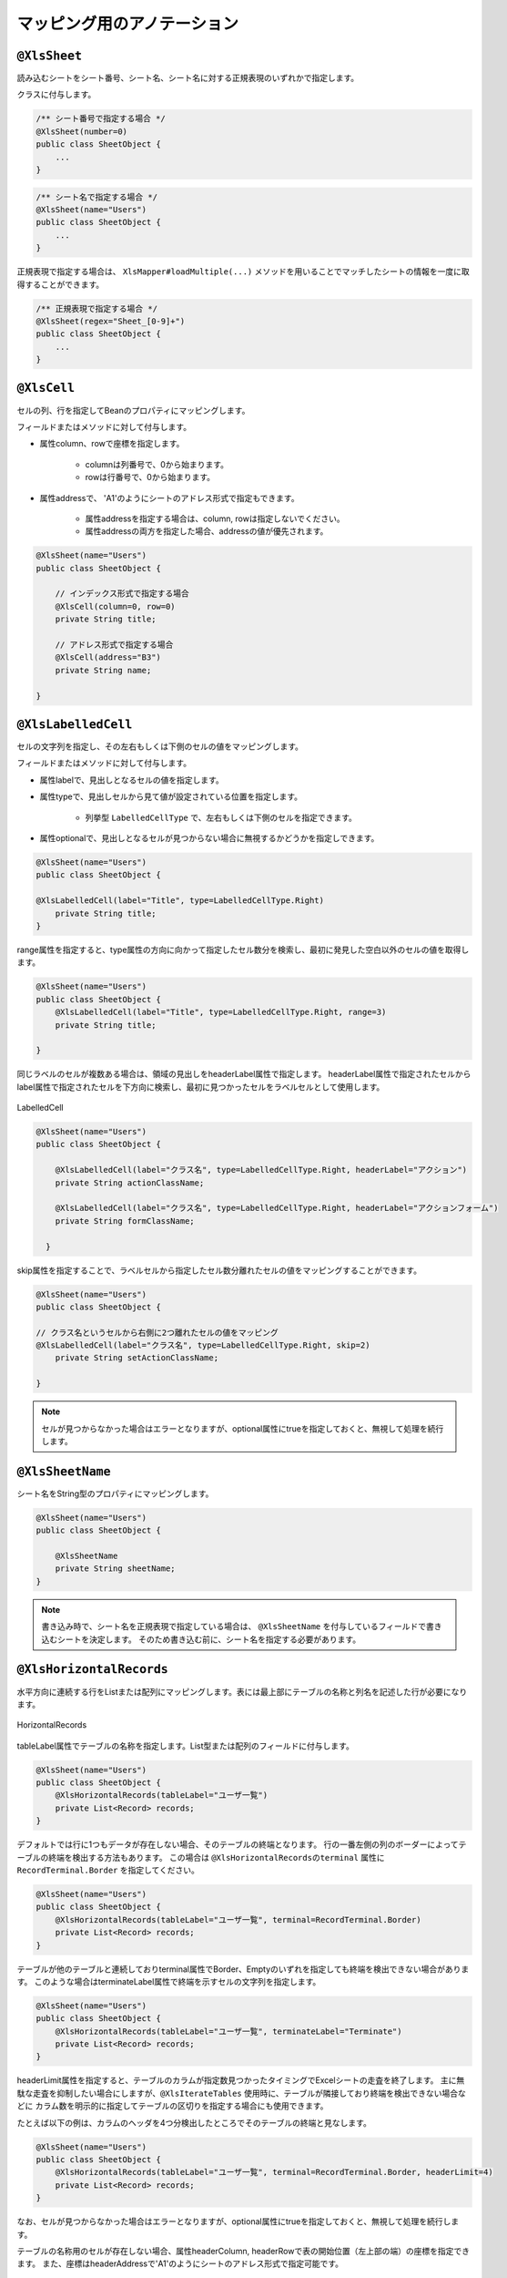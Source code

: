 --------------------------------------
マッピング用のアノテーション
--------------------------------------

^^^^^^^^^^^^^^^^^^^^^^^^^^^^^^^^
``@XlsSheet``
^^^^^^^^^^^^^^^^^^^^^^^^^^^^^^^^

読み込むシートをシート番号、シート名、シート名に対する正規表現のいずれかで指定します。

クラスに付与します。

.. sourcecode:: java
    
    /** シート番号で指定する場合 */
    @XlsSheet(number=0)
    public class SheetObject {
        ...
    }


.. sourcecode:: java
    
    /** シート名で指定する場合 */
    @XlsSheet(name="Users")
    public class SheetObject {
        ...
    }



正規表現で指定する場合は、 ``XlsMapper#loadMultiple(...)`` メソッドを用いることでマッチしたシートの情報を一度に取得することができます。

.. sourcecode:: java
    
    /** 正規表現で指定する場合 */
    @XlsSheet(regex="Sheet_[0-9]+")
    public class SheetObject {
        ...
    }


^^^^^^^^^^^^^^^^^^^^^^^^^^^^^^^^
``@XlsCell``
^^^^^^^^^^^^^^^^^^^^^^^^^^^^^^^^

セルの列、行を指定してBeanのプロパティにマッピングします。

フィールドまたはメソッドに対して付与します。

* 属性column、rowで座標を指定します。
   
   * columnは列番号で、0から始まります。
   * rowは行番号で、0から始まります。
    
* 属性addressで、 'A1'のようにシートのアドレス形式で指定もできます。
   
   * 属性addressを指定する場合は、column, rowは指定しないでください。
   * 属性addressの両方を指定した場合、addressの値が優先されます。


.. sourcecode:: java
    
    @XlsSheet(name="Users")
    public class SheetObject {
        
        // インデックス形式で指定する場合
        @XlsCell(column=0, row=0)
        private String title;
        
        // アドレス形式で指定する場合
        @XlsCell(address="B3")
        private String name;
        
    }


^^^^^^^^^^^^^^^^^^^^^^^^^^^^^^^^
``@XlsLabelledCell``
^^^^^^^^^^^^^^^^^^^^^^^^^^^^^^^^

セルの文字列を指定し、その左右もしくは下側のセルの値をマッピングします。

フィールドまたはメソッドに対して付与します。
 
* 属性labelで、見出しとなるセルの値を指定します。
* 属性typeで、見出しセルから見て値が設定されている位置を指定します。
    
    * 列挙型 ``LabelledCellType`` で、左右もしくは下側のセルを指定できます。
    
* 属性optionalで、見出しとなるセルが見つからない場合に無視するかどうかを指定しできます。
 

.. sourcecode:: java
    
    @XlsSheet(name="Users")
    public class SheetObject {
    
    @XlsLabelledCell(label="Title", type=LabelledCellType.Right)
        private String title;
    }



range属性を指定すると、type属性の方向に向かって指定したセル数分を検索し、最初に発見した空白以外のセルの値を取得します。

.. sourcecode:: java
    
    @XlsSheet(name="Users")
    public class SheetObject {
        @XlsLabelledCell(label="Title", type=LabelledCellType.Right, range=3)
        private String title;
        
    }


同じラベルのセルが複数ある場合は、領域の見出しをheaderLabel属性で指定します。
headerLabel属性で指定されたセルからlabel属性で指定されたセルを下方向に検索し、最初に見つかったセルをラベルセルとして使用します。

.. figure:: ./_static/LabelledCell_headerLabel.png
   :align: center
   
   LabelledCell


.. sourcecode:: java
    
    @XlsSheet(name="Users")
    public class SheetObject {
        
        @XlsLabelledCell(label="クラス名", type=LabelledCellType.Right, headerLabel="アクション")
        private String actionClassName;
        
        @XlsLabelledCell(label="クラス名", type=LabelledCellType.Right, headerLabel="アクションフォーム")
        private String formClassName;
        
      }


skip属性を指定することで、ラベルセルから指定したセル数分離れたセルの値をマッピングすることができます。

.. sourcecode:: java
    
    @XlsSheet(name="Users")
    public class SheetObject {
    
    // クラス名というセルから右側に2つ離れたセルの値をマッピング
    @XlsLabelledCell(label="クラス名", type=LabelledCellType.Right, skip=2)
        private String setActionClassName;
        
    }


.. note:: 
    
    セルが見つからなかった場合はエラーとなりますが、optional属性にtrueを指定しておくと、無視して処理を続行します。



^^^^^^^^^^^^^^^^^^^^^^^^^^^^^^^^
``@XlsSheetName``
^^^^^^^^^^^^^^^^^^^^^^^^^^^^^^^^

シート名をString型のプロパティにマッピングします。

.. sourcecode:: java
    
    @XlsSheet(name="Users")
    public class SheetObject {
        
        @XlsSheetName
        private String sheetName;
    }


.. note:: 
    書き込み時で、シート名を正規表現で指定している場合は、 ``@XlsSheetName`` を付与しているフィールドで書き込むシートを決定します。
    そのため書き込む前に、シート名を指定する必要があります。


^^^^^^^^^^^^^^^^^^^^^^^^^^^^^^^^
``@XlsHorizontalRecords``
^^^^^^^^^^^^^^^^^^^^^^^^^^^^^^^^

水平方向に連続する行をListまたは配列にマッピングします。表には最上部にテーブルの名称と列名を記述した行が必要になります。

.. figure:: ./_static/HorizontalRecord.png
   :align: center
   
   HorizontalRecords


tableLabel属性でテーブルの名称を指定します。List型または配列のフィールドに付与します。

.. sourcecode:: java
    
    @XlsSheet(name="Users")
    public class SheetObject {
        @XlsHorizontalRecords(tableLabel="ユーザ一覧")
        private List<Record> records;
    }


デフォルトでは行に1つもデータが存在しない場合、そのテーブルの終端となります。
行の一番左側の列のボーダーによってテーブルの終端を検出する方法もあります。
この場合は ``@XlsHorizontalRecordsのterminal`` 属性に ``RecordTerminal.Border`` を指定してください。

.. sourcecode:: java
    
    @XlsSheet(name="Users")
    public class SheetObject {
        @XlsHorizontalRecords(tableLabel="ユーザ一覧", terminal=RecordTerminal.Border)
        private List<Record> records;
    }


テーブルが他のテーブルと連続しておりterminal属性でBorder、Emptyのいずれを指定しても終端を検出できない場合があります。
このような場合はterminateLabel属性で終端を示すセルの文字列を指定します。

.. sourcecode:: java
    
    @XlsSheet(name="Users")
    public class SheetObject {
        @XlsHorizontalRecords(tableLabel="ユーザ一覧", terminateLabel="Terminate")
        private List<Record> records;
    }

headerLimit属性を指定すると、テーブルのカラムが指定数見つかったタイミングでExcelシートの走査を終了します。
主に無駄な走査を抑制したい場合にしますが、``@XlsIterateTables`` 使用時に、テーブルが隣接しており終端を検出できない場合などに
カラム数を明示的に指定してテーブルの区切りを指定する場合にも使用できます。

たとえば以下の例は、カラムのヘッダを4つ分検出したところでそのテーブルの終端と見なします。

.. sourcecode:: java
    
    @XlsSheet(name="Users")
    public class SheetObject {
        @XlsHorizontalRecords(tableLabel="ユーザ一覧", terminal=RecordTerminal.Border, headerLimit=4)
        private List<Record> records;
    }


なお、セルが見つからなかった場合はエラーとなりますが、optional属性にtrueを指定しておくと、無視して処理を続行します。


テーブルの名称用のセルが存在しない場合、属性headerColumn, headerRowで表の開始位置（左上部の端）の座標を指定できます。
また、座標はheaderAddressで'A1'のようにシートのアドレス形式で指定可能です。

.. sourcecode:: java
    
    @XlsSheet(name="Users")
    public class SheetObject {
        
        @XlsHorizontalRecords(headerColumn=0, headerRow=1, terminal=RecordTerminal.Border)
        private List<Record> records;
        
        @XlsHorizontalRecords(headerAddress="B13", terminal=RecordTerminal.Border)
        private List<Record> sample;
    
    }

 
 overRecord、remainedRecord属性で、書き込み時のレコードの操作を指定することができます。
 
* overRecored属性で、書き込み時にデータのレコード数に対してシートのレコードが足りない場合の操作を指定します。
    
    * Insertを指定すると行を挿入してレコードを書き込みます。その際に、上部のセルのスタイルなどをコピーします。
    * Copyを指定すると上部のセルを下部にコピーして値を設定します。
    * Breakを指定すると、レコードの書き込みをその時点で止めます。
    
* remainedRecord属性で、書き込み時にデータのレコード数に対してシートのレコードが余っている際の操作を指定します。
    
     * Clearでセルの値をクリアします。
     * Deleteで行を削除します。
     * Noneは何もしません。


.. sourcecode:: java
    
    @XlsSheet(name="Users")
    public class SheetObject {
        @XlsHorizontalRecords(tableLabel="ユーザ一覧", overRecord=OverRecordOperate.Insert, remainedRecord=RemainedRecordOperate.Clear)
        private List<Record> records;
    }


skipEmptyRecord属性で、読み込み時に空のレコードを読み飛ばすことができます。

レコード用のクラスには、レコードを空と判定するためのメソッド用意し、アノテーション@XlsIsEmptyを付与します。

また、この属性は読み込み時のみに有効です。書き込み時は、空のレコードでもそのまま出力されます。


.. sourcecode:: java
    
    // ルートのオブジェクト
    @XlsSheet(name="シート名")
    public class UnitUser {
        
        @XlsHorizontalRecords(tableLabel="ユーザ一覧", skipEmptyRecord=true)
        private List<User> users;
    }
    
    // レコードのオブジェクト
    public class User {
        
        @XlsColumn(columnName="名前")
        private String name;
        
        // レコードが空と判定するためのメソッド
        @XlsIsEmpty
        public boolean isEmpty() {
            
            if(name != null || !name.isEmpty()) {
                return false;
            }
            
            return true;
        }
    }


^^^^^^^^^^^^^^^^^^^^^^^^^^^^^^^^
``@XlsVerticalRecords``
^^^^^^^^^^^^^^^^^^^^^^^^^^^^^^^^

垂直方向に連続する列をListまたは配列にマッピングします。要するに ``@XlsHorizontalRecords`` を縦方向にしたものです。
``@XlsHorizontalRecords`` と同じくList型の引数を1つだけ取るsetterメソッドに対して付与します。

.. sourcecode:: java
    
    @XlsSheet(name="Users")
    public class SheetObject {
        @XlsVerticalRecords(tableLabel="ユーザ一覧(垂直方向)")
        private List<Record> records;
    }


* ``@XlsHorizontalRecords`` と同じくterminal属性、およびoptional属性を指定することもできます。
* overRecord、remainedRecord属性で、書き込み時のレコードの操作を指定することができます。
   
   * ``@XlsHorizontalRecords`` では、overRecord=OverRecordOperate.Insertはサポートしていません。
   * ``@XlsHorizontalRecords`` では、remainedRecord=RemainedRecordOperate.Deleteはサポートしていません。


^^^^^^^^^^^^^^^^^^^^^^^^^^^^^^^^
``@XlsColumn``
^^^^^^^^^^^^^^^^^^^^^^^^^^^^^^^^

``@XlsHorizontalRecords`` または ``@XlsVerticalRecords`` で指定されたクラスのプロパティをカラム名にマッピングします。
フィールドやメソッドに対して付与します。

.. sourcecode:: java
    
    public class Record {
        @XlsColumn(columnName="ID")
        private String id;
    }


同じ値がグループごとに結合されているカラムの場合はmerged属性をtrueに設定します。
こうしておくと、前の列の値が引き継がれて設定されます。

.. sourcecode:: java
    
    public class Record {
        @XlsColumn(columnName="Gender", merged=true)
        private String id;
    }


.. note::
    
    書き込みにおいては、merged属性の値がtrueであっても、上部または左側のセルと値が同じでも結合は基本的に行いません。
    ただし、システム設定 ``XlsMapperConfig`` の項目「mergeCellOnSave」の値をtrueにすると結合されます。
 

見出し行が結合され、1つの見出しに対して複数の列が存在する場合はheaderMergedプロパティを使用します。
headerMergedの値には列見出しから何セル分離れているかを指定します。

.. figure:: ./_static/Column_headerMerged.png
   :align: center
   
   Column
   

.. sourcecode:: java
    
    public class User {
        
        @XlsColumn(columnName="連絡先")
        private String mailAddress;
        
        @XlsColumn(columnName="連絡先", headerMerged=1)
        private String mailAddress;
        
    }


^^^^^^^^^^^^^^^^^^^^^^^^^^^^^^^^
``@XlsMapColumns``
^^^^^^^^^^^^^^^^^^^^^^^^^^^^^^^^

``@XlsHorozintalRecords`` もしくは ``@XlsVerticalRecords`` でカラム数が可変の場合に、
それらのカラムをMapとして設定します。BeanにはMapを引数に取るフィールドまたはメソッドを用意し、このアノテーションを記述します。

.. figure:: ./_static/MapColumns.png
   :align: center
   
   ColuMapColumnsmn

.. sourcecode:: java
    
    public class User {
        @XlsMapColumns(previousColumnName="名前")
        private Map<String, String> attributes;
    }


previousColumnName属性で指定された次のカラム以降、カラム名をキーとしたMapが生成され、Beanにセットされます。

``@XlsConverter`` などで型変換を適用するときは、マップの値が変換対象となります。
マップのキーは必ずString型を指定してください。



^^^^^^^^^^^^^^^^^^^^^^^^^^^^^^^^
``@XlsIterateTables``
^^^^^^^^^^^^^^^^^^^^^^^^^^^^^^^^

同一の構造の表がシート内で繰り返し出現する場合に使用します。

tableLabelプロパティで繰り返し部分の見出しラベルを指定します。

また、bottomプロパティは@XlsIterateTables内で ``@XlsHorizontalRecords`` を使用する場合に、

テーブルの開始位置が ``@XlsIterateTables`` の見出しセルからどれだけ離れているかを指定します。

.. figure:: ./_static/IterateTables.png
   :align: center
   
   IterateTables

.. sourcecode:: java
    
    @XlsSheet(name="シート名")
    public class SheetObject {
        @XlsIterateTables(tableLabel="部門情報", bottom=2)
        private List<Unit> units;
    }


繰り返し部分に対応するJavaBeanでは以下のように ``@XlsLabelledCell`` や ``@XlsHorizontalRecords`` などのアノテーションを使用することができます。

``@XlsHorizontalRecords`` を使用する場合、tableLabelプロパティには、``@XlsIterateTables`` のtableLabelプロパティで指定したラベルと同じラベルを指定する必要がある点に注意してください。

.. sourcecode:: java
    
    public class Unit {
        @XlsLabelledCell(label="部門名", type=LabelledCellType.Right)
        private List<Unit> units;
        
        @XlsHorizontalRecords(tableLabel="部門情報")
        private List<UnitUser> unitUsers;
    }


繰り返し部分に対応するJavaBeanで ``@XlsHorizontalRecords`` を使用した場合、通常の場合と同じく ``@XlsColumn`` で列とのマッピングを行います。

.. sourcecode:: java
    
    public class UnitUser {
        @XlsColumn(columnName="ID")
        private String id;
        
        @XlsColumn(columnName="名前")
        private String name;
    }


^^^^^^^^^^^^^^^^^^^^^^^^^^^^^^^^
``@XlsHint``
^^^^^^^^^^^^^^^^^^^^^^^^^^^^^^^^

書き込み時に、``@XlsHoriontalRecords`` を使用して行の挿入や削除を行う設定を行っている場合、
フィールドの処理順序によって、``Map\<String, Point\> positions`` フィールドで座標がずれる場合があります。

このようなときに、``@XlsHint`` で書き込む処理順序を指定し一定に保つことができます。

``@XlsHint`` を付与しないフィールドは、付与しているフィールドよりも後から処理が実行されます。
order属性が同じ値を設定されているときは、 フィールド名の昇順で優先度を決めて処理されます。


.. figure:: ./_static/Hint.png
   :align: center
   
   Hint

.. sourcecode:: java
    
    public class UnitUser {
        @XlsHorizontalRecords(tableLabel="ユーザ一覧")
        @XlsHint(order=1)
        private List<User> users;
        
        @XlsLabelledCell(label="更新日", type=LabelledCellType.Right)
        @XlsHint(order=2)
       private String updateTime;
        
    }


.. note::
    ソースコード上で定義した順番は、実行時には保証されないため、``@XlsHint`` で順番を指定する必要があります。


^^^^^^^^^^^^^^^^^^^^^^^^^^^^^^^^
``@XlsIsEmpty``
^^^^^^^^^^^^^^^^^^^^^^^^^^^^^^^^

``@XlsHorizontalRecords`` を使用して、読み込む際に、空のレコードを読み飛ばしたい場合、
レコードが空と判定するためのメソッドに付与します。

このアノテーションを使用する場合は、``@XlsVerticalRecords`` を使用して、属性「skipEmptyRecord=true」を設定する必要があります。

``@XlsIsEmpty`` を付与したメソッドは、引数なしの戻り値がboolean形式の書式にする必要があります。

``@XlsVertialRecords`` でも同様に使用できます。

また、この機能は読み込み時のみに有効です。書き込み時は、空のレコードでもそのまま出力されます。

.. sourcecode:: java
    
    // ルートのオブジェクト
    @XlsSheet(name="シート名")
    public class UnitUser {
    
        @XlsHorizontalRecords(tableLabel="ユーザ一覧", skipEmptyRecord=true)
        private List<User> users;
        
    }
    
    // レコードのオブジェクト
    public class User {
        
        @XlsColumn(columnName="No.")
        private int no;
        
        @XlsColumn(columnName="名前")
        private String name;
        
        @XlsColumn(columnName="住所")
        private String address;
        
        // レコードが空と判定するためのメソッド
        @XlsIsEmpty
        public boolean isEmpty() {
          
          if(name != null || !name.isEmpty()) {
            return false;
          }
          
          if(address != null || !address.isEmpty()) {
            return false;
          }
          
          return true;
        }
    }



